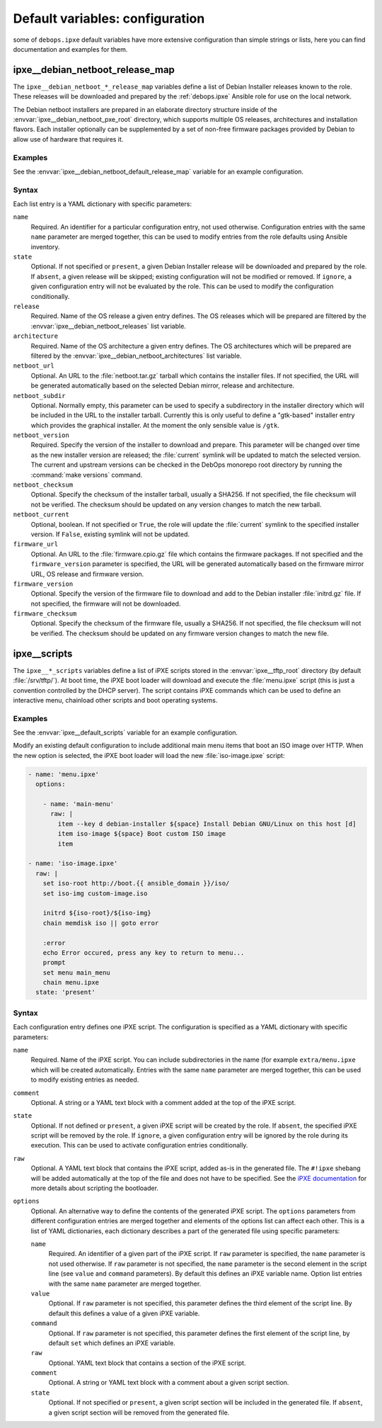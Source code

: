 .. Copyright (C) 2015-2019 Maciej Delmanowski <drybjed@gmail.com>
.. Copyright (C) 2015-2019 DebOps <https://debops.org/>
.. SPDX-License-Identifier: GPL-3.0-only

Default variables: configuration
================================

some of ``debops.ipxe`` default variables have more extensive configuration
than simple strings or lists, here you can find documentation and examples for
them.

.. only:: html

   .. contents::
      :local:
      :depth: 1

.. _ipxe__ref_debian_netboot_release_map:

ipxe__debian_netboot_release_map
--------------------------------

The ``ipxe__debian_netboot_*_release_map`` variables define a list of Debian
Installer releases known to the role. These releases will be downloaded and
prepared by the :ref:`debops.ipxe` Ansible role for use on the local network.

The Debian netboot installers are prepared in an elaborate directory structure
inside of the :envvar:`ipxe__debian_netboot_pxe_root` directory, which supports
multiple OS releases, architectures and installation flavors. Each installer
optionally can be supplemented by a set of non-free firmware packages provided
by Debian to allow use of hardware that requires it.

Examples
~~~~~~~~

See the :envvar:`ipxe__debian_netboot_default_release_map` variable for an
example configuration.

Syntax
~~~~~~

Each list entry is a YAML dictionary with specific parameters:

``name``
  Required. An identifier for a particular configuration entry, not used
  otherwise. Configuration entries with the same ``name`` parameter are merged
  together, this can be used to modify entries from the role defaults using
  Ansible inventory.

``state``
  Optional. If not specified or ``present``, a given Debian Installer release
  will be downloaded and prepared by the role. If ``absent``, a given release
  will be skipped; existing configuration will not be modified or removed.
  If ``ignore``, a given configuration entry will not be evaluated by the role.
  This can be used to modify the configuration conditionally.

``release``
  Required. Name of the OS release a given entry defines. The OS releases which
  will be prepared are filtered by the :envvar:`ipxe__debian_netboot_releases`
  list variable.

``architecture``
  Required. Name of the OS architecture a given entry defines. The OS
  architectures which will be prepared are filtered by the
  :envvar:`ipxe__debian_netboot_architectures` list variable.

``netboot_url``
  Optional. An URL to the :file:`netboot.tar.gz` tarball which contains the
  installer files. If not specified, the URL will be generated automatically
  based on the selected Debian mirror, release and architecture.

``netboot_subdir``
  Optional. Normally empty, this parameter can be used to specify
  a subdirectory in the installer directory which will be included in the URL
  to the installer tarball. Currently this is only useful to define
  a "gtk-based" installer entry which provides the graphical installer. At the
  moment the only sensible value is ``/gtk``.

``netboot_version``
  Required. Specify the version of the installer to download and prepare. This
  parameter will be changed over time as the new installer version are
  released; the :file:`current` symlink will be updated to match the selected
  version. The current and upstream versions can be checked in the DebOps
  monorepo root directory by running the :command:`make versions` command.

``netboot_checksum``
  Optional. Specify the checksum of the installer tarball, usually a SHA256. If
  not specified, the file checksum will not be verified. The checksum should be
  updated on any version changes to match the new tarball.

``netboot_current``
  Optional, boolean. If not specified or ``True``, the role will update the
  :file:`current` symlink to the specified installer version. If ``False``,
  existing symlink will not be updated.

``firmware_url``
  Optional. An URL to the :file:`firmware.cpio.gz` file which contains the
  firmware packages. If not specified and the ``firmware_version`` parameter is
  specified, the URL will be generated automatically based on the firmware
  mirror URL, OS release and firmware version.

``firmware_version``
  Optional. Specify the version of the firmware file to download and add to the
  Debian installer :file:`initrd.gz` file. If not specified, the firmware will
  not be downloaded.

``firmware_checksum``
  Optional. Specify the checksum of the firmware file, usually a SHA256. If not
  specified, the file checksum will not be verified. The checksum should be
  updated on any firmware version changes to match the new file.


.. _ipxe__ref_scripts:

ipxe__scripts
-------------

The ``ipxe__*_scripts`` variables define a list of iPXE scripts stored in the
:envvar:`ipxe__tftp_root` directory (by default :file:`/srv/tftp/`). At boot
time, the iPXE boot loader will download and execute the :file:`menu.ipxe`
script (this is just a convention controlled by the DHCP server). The script
contains iPXE commands which can be used to define an interactive menu,
chainload other scripts and boot operating systems.

Examples
~~~~~~~~

See the :envvar:`ipxe__default_scripts` variable for an example configuration.

Modify an existing default configuration to include additional main menu items
that boot an ISO image over HTTP. When the new option is selected, the iPXE
boot loader will load the new :file:`iso-image.ipxe` script:

.. code-block:: yaml

   - name: 'menu.ipxe'
     options:

       - name: 'main-menu'
         raw: |
           item --key d debian-installer ${space} Install Debian GNU/Linux on this host [d]
           item iso-image ${space} Boot custom ISO image
           item

   - name: 'iso-image.ipxe'
     raw: |
       set iso-root http://boot.{{ ansible_domain }}/iso/
       set iso-img custom-image.iso

       initrd ${iso-root}/${iso-img}
       chain memdisk iso || goto error

       :error
       echo Error occured, press any key to return to menu...
       prompt
       set menu main_menu
       chain menu.ipxe
     state: 'present'

Syntax
~~~~~~

Each configuration entry defines one iPXE script. The configuration is
specified as a YAML dictionary with specific parameters:

``name``
  Required. Name of the iPXE script. You can include subdirectories in the name
  (for example ``extra/menu.ipxe`` which will be created automatically.
  Entries with the same ``name`` parameter are merged together, this can be
  used to modify existing entries as needed.

``comment``
  Optional. A string or a YAML text block with a comment added at the top of
  the iPXE script.

``state``
  Optional. If not defined or ``present``, a given iPXE script will be created
  by the role. If ``absent``, the specified iPXE script will be removed by the
  role. If ``ignore``, a given configuration entry will be ignored by the role
  during its execution. This can be used to activate configuration entries
  conditionally.

``raw``
  Optional. A YAML text block that contains the iPXE script, added as-is in the
  generated file. The ``#!ipxe`` shebang will be added automatically at the top
  of the file and does not have to be specified. See the `iPXE documentation`__
  for more details about scripting the bootloader.

  .. __: https://ipxe.org/scripting

``options``
  Optional. An alternative way to define the contents of the generated iPXE
  script. The ``options`` parameters from different configuration entries are
  merged together and elements of the options list can affect each other. This
  is a list of YAML dictionaries, each dictionary describes a part of the
  generated file using specific parameters:

  ``name``
    Required. An identifier of a given part of the iPXE script. If ``raw``
    parameter is specified, the ``name`` parameter is not used otherwise. If
    ``raw`` parameter is not specified, the ``name`` parameter is the second
    element in the script line (see ``value`` and ``command`` parameters). By
    default this defines an iPXE variable name. Option list entries with the
    same ``name`` parameter are merged together.

  ``value``
    Optional. If ``raw`` parameter is not specified, this parameter defines the
    third element of the script line. By default this defines a value of
    a given iPXE variable.

  ``command``
    Optional. If ``raw`` parameter is not specified, this parameter defines the
    first element of the script line, by default ``set`` which defines an iPXE
    variable.

  ``raw``
    Optional. YAML text block that contains a section of the iPXE script.

  ``comment``
    Optional. A string or YAML text block with a comment about a given script
    section.

  ``state``
    Optional. If not specified or ``present``, a given script section will be
    included in the generated file. If ``absent``, a given script section will
    be removed from the generated file.
